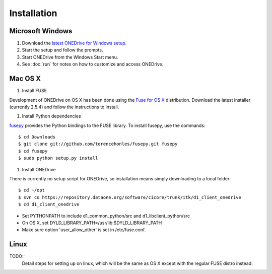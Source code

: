 Installation
============

Microsoft Windows
~~~~~~~~~~~~~~~~~

1. Download the `latest ONEDrive for Windows setup <https://repository.dataone.org/software/cicore/trunk/itk/d1_client_onedrive/src/onedrive-setup-2.0.0RC1.exe>`_.

#. Start the setup and follow the prompts.

#. Start ONEDrive from the Windows Start menu.

#. See :doc:`run` for notes on how to customize and access ONEDrive.



Mac OS X
~~~~~~~~

1. Install FUSE

Development of ONEDrive on OS X has been done using the `Fuse for OS X`_
distribution. Download the latest installer (currently 2.5.4) and follow the
instructions to install.

#. Install Python dependencies

fusepy_ provides the Python bindings to the FUSE library. To install fusepy,
use the commands::

  $ cd Downloads
  $ git clone git://github.com/terencehonles/fusepy.git fusepy
  $ cd fusepy
  $ sudo python setup.py install


#. Install ONEDrive

There is currently no setup script for ONEDrive, so installation means simply
downloading to a local folder::

  $ cd ~/opt
  $ svn co https://repository.dataone.org/software/cicore/trunk/itk/d1_client_onedrive
  $ cd d1_client_onedrive


* Set PYTHONPATH to include d1_common_python/src and d1_libclient_python/src

* On OS X, set DYLD_LIBRARY_PATH=/usr/lib:$DYLD_LIBRARY_PATH

* Make sure option 'user_allow_other' is set in /etc/fuse.conf.


Linux
~~~~~

TODO::
  Detail steps for setting up on linux, which will be the same as OS X
  except with the regular FUSE distro instead.


.. _`Fuse for OS X`: http://osxfuse.github.com/

.. _fusepy: https://github.com/terencehonles/fusepy
